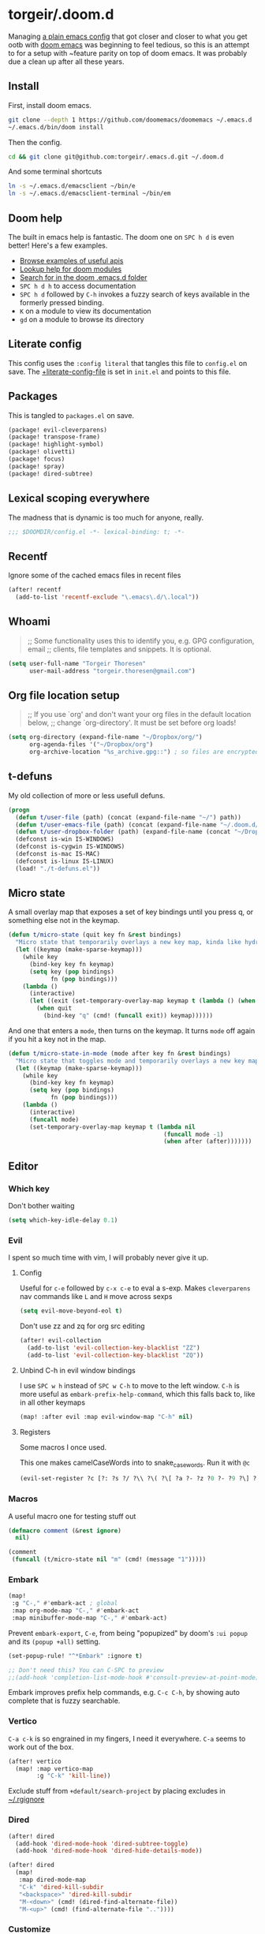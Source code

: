 #+STARTUP: show2levels
* torgeir/.doom.d
:PROPERTIES:
:header-args:emacs-lisp: :lexical t :results silent
:END:

Managing [[https://github.com/torgeir/.emacs.d/tree/d1c9dec646824ab7396b8a35fd7da1416a0580d3][a plain emacs config]] that got closer and closer to what you get ootb with [[https://github.com/doomemacs/doomemacs][doom emacs]] was beginning to feel tedious, so this is an attempt to for a setup with ~feature parity on top of doom emacs. It was probably due a clean up after all these years.

** Install

First, install doom emacs.

#+begin_src sh :tangle no
git clone --depth 1 https://github.com/doomemacs/doomemacs ~/.emacs.d
~/.emacs.d/bin/doom install
#+end_src

Then the config.

#+begin_src sh :tangle no
cd && git clone git@github.com:torgeir/.emacs.d.git ~/.doom.d
#+end_src

And some terminal shortcuts

#+begin_src sh :tangle no
ln -s ~/.emacs.d/emacsclient ~/bin/e
ln -s ~/.emacs.d/emacsclient-terminal ~/bin/em
#+end_src

** Doom help

The built in emacs help is fantastic. The doom one on ~SPC h d~ is even better! Here's a few examples.

- [[file:~/.emacs.d/docs/examples.org][Browse examples of useful apis]]
- [[elisp:(call-interactively 'doom/help-modules)][Lookup help for doom modules]]
- [[elisp:(call-interactively 'doom/help-search)][Search for in the doom .emacs.d folder]]
- ~SPC h d h~  to access documentation
- ~SPC h d~ followed by ~C-h~ invokes a fuzzy search of keys available in the formerly pressed binding.
- ~K~ on a module to view its documentation
- ~gd~ on a module to browse its directory

** Literate config

This config uses the =:config literal= that tangles this file to ~config.el~ on save. The [[file:init.el::setq +literate-config-file (concat (getenv "HOME") "/.doom.d/readme.org")][+literate-config-file]] is set in ~init.el~ and points to this file.

** Packages

This is tangled to ~packages.el~ on save.

#+begin_src emacs-lisp :tangle packages.el
(package! evil-cleverparens)
(package! transpose-frame)
(package! highlight-symbol)
(package! olivetti)
(package! focus)
(package! spray)
(package! dired-subtree)
#+end_src

** Lexical scoping everywhere

The madness that is dynamic is too much for anyone, really.

#+begin_src emacs-lisp
;;; $DOOMDIR/config.el -*- lexical-binding: t; -*-
#+end_src

** Recentf

Ignore some of the cached emacs files in recent files

#+begin_src emacs-lisp
(after! recentf
  (add-to-list 'recentf-exclude "\.emacs\.d/\.local"))
#+end_src

** Whoami

#+begin_quote
;; Some functionality uses this to identify you, e.g. GPG configuration, email
;; clients, file templates and snippets. It is optional.
#+end_quote

#+begin_src emacs-lisp
(setq user-full-name "Torgeir Thoresen"
      user-mail-address "torgeir.thoresen@gmail.com")
#+end_src

** Org file location setup

#+begin_quote
;; If you use `org' and don't want your org files in the default location below,
;; change `org-directory'. It must be set before org loads!
#+end_quote

#+begin_src emacs-lisp
(setq org-directory (expand-file-name "~/Dropbox/org/")
      org-agenda-files '("~/Dropbox/org")
      org-archive-location "%s_archive.gpg::") ; so files are encrypted automatically
#+end_src

** t-defuns

My old collection of more or less usefull defuns.

#+begin_src emacs-lisp
(progn
  (defun t/user-file (path) (concat (expand-file-name "~/") path))
  (defun t/user-emacs-file (path) (concat (expand-file-name "~/.doom.d/") path))
  (defun t/user-dropbox-folder (path) (expand-file-name (concat "~/Dropbox (Personal)/" path)))
  (defconst is-win IS-WINDOWS)
  (defconst is-cygwin IS-WINDOWS)
  (defconst is-mac IS-MAC)
  (defconst is-linux IS-LINUX)
  (load! "./t-defuns.el"))
#+end_src

** Micro state

A small overlay map that exposes a set of key bindings until you press q, or something else not in the keymap.

#+begin_src emacs-lisp
(defun t/micro-state (quit key fn &rest bindings)
  "Micro state that temporarily overlays a new key map, kinda like hydra"
  (let ((keymap (make-sparse-keymap)))
    (while key
      (bind-key key fn keymap)
      (setq key (pop bindings)
            fn (pop bindings)))
    (lambda ()
      (interactive)
      (let ((exit (set-temporary-overlay-map keymap t (lambda () (when quit (quit-window))))))
        (when quit
          (bind-key "q" (cmd! (funcall exit)) keymap))))))
#+end_src

And one that enters a ~mode~, then turns on the keymap. It turns ~mode~ off again if you hit a key not in the map.

#+begin_src emacs-lisp
(defun t/micro-state-in-mode (mode after key fn &rest bindings)
  "Micro state that toggles mode and temporarily overlays a new key map, kinda like hydra"
  (let ((keymap (make-sparse-keymap)))
    (while key
      (bind-key key fn keymap)
      (setq key (pop bindings)
            fn (pop bindings)))
    (lambda ()
      (interactive)
      (funcall mode)
      (set-temporary-overlay-map keymap t (lambda nil
                                            (funcall mode -1)
                                            (when after (after)))))))
#+end_src

** Editor

*** Which key

Don't bother waiting

#+begin_src emacs-lisp
(setq which-key-idle-delay 0.1)
#+end_src

*** Evil

I spent so much time with vim, I will probably never give it up.

**** Config

Useful for ~c-e~ followed by ~c-x c-e~ to eval a s-exp. Makes ~cleverparens~ nav commands like ~L~ and ~H~ move across sexps

#+begin_src emacs-lisp
(setq evil-move-beyond-eol t)
#+end_src

Don't use zz and zq for org src editing

#+begin_src emacs-lisp
(after! evil-collection
  (add-to-list 'evil-collection-key-blacklist "ZZ")
  (add-to-list 'evil-collection-key-blacklist "ZQ"))
#+end_src

**** Unbind C-h in evil window bindings

I use ~SPC w h~ instead of ~SPC w C-h~ to move to the left window. ~C-h~ is more useful as =embark-prefix-help-command=, which this falls back to, like in all other keymaps

#+begin_src emacs-lisp
(map! :after evil :map evil-window-map "C-h" nil)
#+end_src

**** Registers

Some macros I once used.

This one makes camelCaseWords into to snake_case_words. Run it with ~@c~

#+begin_src emacs-lisp
(evil-set-register ?c [?: ?s ?/ ?\\ ?\( ?\[ ?a ?- ?z ?0 ?- ?9 ?\] ?\\ ?\) ?\\ ?\( ?\[ ?A ?- ?Z ?0 ?- ?9 ?\] ?\\ ?\) ?/ ?\\ ?1 ?_ ?\\ ?l ?\\ ?2 ?/ ?g])
#+end_src

*** Macros

A useful macro one for testing stuff out

#+begin_src emacs-lisp
(defmacro comment (&rest ignore)
  nil)

(comment
 (funcall (t/micro-state nil "m" (cmd! (message "1")))))
#+end_src

*** Embark

#+begin_src emacs-lisp
(map!
 :g "C-," #'embark-act ; global
 :map org-mode-map "C-," #'embark-act
 :map minibuffer-mode-map "C-," #'embark-act)
#+end_src

Prevent =embark-export=, ~C-e~, from being "popupized" by doom's ~:ui popup~ and its ~(popup +all)~ setting.

#+begin_src emacs-lisp
(set-popup-rule! "^*Embark" :ignore t)
#+end_src

#+begin_src emacs-lisp
;; Don't need this? You can C-SPC to preview
;;(add-hook 'completion-list-mode-hook #'consult-preview-at-point-mode)
#+end_src

Embark improves prefix help commands, e.g. ~C-c C-h~, by showing auto complete that is fuzzy searchable.

*** Vertico

~C-a c-k~ is so engrained in my fingers, I need it everywhere. ~C-a~ seems to work out of the box.

#+begin_src emacs-lisp
(after! vertico
  (map! :map vertico-map
        :g "C-k" 'kill-line))
#+end_src

Exclude stuff from ~+default/search-project~ by placing excludes in [[file:~/.rgignore][~/.rgignore]]

*** Dired

#+begin_src emacs-lisp
(after! dired
  (add-hook 'dired-mode-hook 'dired-subtree-toggle)
  (add-hook 'dired-mode-hook 'dired-hide-details-mode))
#+end_src

#+begin_src emacs-lisp
(after! dired
  (map!
   :map dired-mode-map
   "C-k" 'dired-kill-subdir
   "<backspace>" 'dired-kill-subdir
   "M-<down>" (cmd! (dired-find-alternate-file))
   "M-<up>" (cmd! (find-alternate-file ".."))))
#+end_src

*** Customize

Doom doesnt use the customize interface. It is useful nonetheless for experimenting with face colors etc

#+begin_src emacs-lisp
(set-popup-rule! "^*Customize" :ignore t)
#+end_src

*** STARTED Directory sidebar

A diy directory sidebar using dired. Refactored as suggested in https://www.reddit.com/r/emacs/comments/nlefvx/weekly_tips_and_tricks/.

#+begin_src emacs-lisp
(defun t-toggle-sidebar ()
  (interactive)
  (unless t-sidebar-mode (t-sidebar-mode 1))
  (let* ((sidebar-buffer (get-buffer "*sidebar*"))
         (sidebar-displayed
          (and sidebar-buffer
               (get-buffer-window sidebar-buffer))))
    (if sidebar-displayed
        (kill-buffer sidebar-buffer)
      ;; buffer may exist without being displayed
      (and (get-buffer "*sidebar*") (kill-buffer "*sidebar*"))
      ;; do not uses directly dired to no trigger display-buffer !
      ;; so if you have special rules for dired, they are not executed for the sidebar.
      ;; instead we create it in the background and display it only when it is renamed.
      (with-current-buffer (dired-noselect ".")
        ;; eventually hide details to get a slim version of dired
        (dired-hide-details-mode)
        (rename-buffer "*sidebar*"))
      ;; select it with pop-to-buffer. uses display-buffer otherwise
      ;; or tweak the 'select property of display-buffer-alist
      (pop-to-buffer "*sidebar*"))))

;; at this point using a mode is just about being listed
;; in the list of modes ... you can totally skip it and only
;; keep the tweaks of display-buffer-alist I think or melt the
;; previous function in the mode definition
(define-minor-mode t-sidebar-mode
  "A dired sidebar."
  :global t
  :init-value nil
  :lighter ""
  (if t-sidebar-mode
      (add-to-list 'display-buffer-alist
                   '("\\*sidebar\\*"
                     (display-buffer-in-side-window)
                     (side . left)
                     (window-height . fit-window-to-buffer)
                     (body-function . (lambda (window)
                                        ;; display-buffer-in-side-window already set
                                        ;; set-window-dedicated-p to 'side but you ask
                                        ;; for a stronger dedication
                                        ;;TODO torgeir try without this, its annoying when moving up the directory tree
                                        ;; which throws you to a new buffer
                                        ;;(set-window-dedicated-p window t)

                                        ;; this is a know bug, so necessary yes.
                                        (add-hook 'kill-buffer-hook #'delete-window nil t)))
                     (window-parameters . ((no-other-window . t)))))
    (setq display-buffer-alist
          (delq (assoc "\\*sidebar\\*" display-buffer-alist)
                display-buffer-alist))))
#+end_src

~(popup +all)~ steals this, so move it to the left

#+begin_src emacs-lisp
(set-popup-rule! "^*sidebar*"
  :side 'left
  :ttl nil ;; don't kill it on C-g
  :parameters '((slot . -1)
                (window-parameters . ((no-other-window . t)))))
#+end_src

*** Multiple cursors

#+begin_src emacs-lisp
(after! evil
  (defun t/mc-skip-prev ()
    (interactive)
    (evil-multiedit-toggle-or-restrict-region)
    (evil-multiedit-match-and-prev))

  (defun t/mc-skip-next ()
    (interactive)
    (evil-multiedit-toggle-or-restrict-region)
    (evil-multiedit-match-and-next)))
#+end_src

Make cursor follow matches so ~m-n~ or ~m-p~ can be used to skip matches easily, depending on what direction you are moving in.

#+begin_src emacs-lisp
(after! evil
  (setq evil-multiedit-follow-matches t)
  (map!
   :after evil
   :mode evil-multiedit-mode
   ;; for some reason m-j does not work, use m-n and m-p instead
   :n "M-n"   #'t/mc-skip-next
   :n "M-p"   #'t/mc-skip-prev

   ;; don't clash with ~evil-cp-delete-sexp~, require visual mode for multi edit
   :mode emacs-lisp-mode
   :v "M-d" 'evil-multiedit-match-symbol-and-next))
#+end_src

Restores a lost multiedit selection.

#+begin_src emacs-lisp
(map!
 :g "C-M-r" 'evil-multiedit-restore)
#+end_src

Multiedit calls iedit which is missing all-caps in emacs 29.

#+begin_src elisp
(when (version< "29.0" emacs-version)
  (defun all-caps (smtn)
    (upper smtn)))
#+end_src

*** Font

#+begin_quote
;; Doom exposes five (optional) variables for controlling fonts in Doom:
;;
;; - `doom-font' -- the primary font to use
;; - `doom-variable-pitch-font' -- a non-monospace font (where applicable)
;; - `doom-big-font' -- used for `doom-big-font-mode'; use this for
;;   presentations or streaming.
;; - `doom-unicode-font' -- for unicode glyphs
;; - `doom-serif-font' -- for the `fixed-pitch-serif' face
;;
;; See 'C-h v doom-font' for documentation and more examples of what they
;; accept. For example:
;;
#+end_quote

#+begin_quote
JetBrains Mono:pixelsize=16:foundry=JB:weight=medium:slant=normal:width=normal:spacing=100:scalable=true
#+end_quote

#+begin_src emacs-lisp
(setq doom-font (font-spec :family "JetBrains Mono" :size 14 :weight 'medium :slant 'normal :width 'normal)
      doom-variable-pitch-font (font-spec :family "JetBrains Mono" :size 14 :weight 'medium :slant 'normal :width 'normal)
      doom-big-font (font-spec :family "JetBrains Mono" :size 20 :weight 'medium :slant 'normal :width 'normal)
      ;; font resize increments
      doom-font-increment 1)
#+end_src

To list available fontsets, do

#+begin_src emacs-lisp
(comment
 (call-interactively 'describe-font))
#+end_src

#+begin_quote
;; If you or Emacs can't find your font, use 'M-x describe-font' to look them
;; up, `M-x eval-region' to execute elisp code, and 'M-x doom/reload-font' to
;; refresh your font settings. If Emacs still can't find your font, it likely
;; wasn't installed correctly. Font issues are rarely Doom issues!
#+end_quote

*** Errors

Navigate flycheck errors

#+begin_src emacs-lisp
(map!
 :leader
 (:prefix-map ("e" . "errors")
              (:when t
                :desc "Toggle flycheck"        "t" #'flycheck-mode
                :desc "List errors"            "l" #'flycheck-list-errors
                :desc "Jump to next error"     "n" #'flycheck-next-error
                :desc "Jump to previous error" "N" #'flycheck-previous-error)))
#+end_src

*** Visual line mode

#+begin_src emacs-lisp
(add-hook 'after-init-hook (cmd! (global-visual-line-mode 1)))
(add-hook 'prog-mode-hook  (cmd! (toggle-truncate-lines 1)))
#+end_src

*** Projects

Ignore some extra folders from projectile

#+begin_src emacs-lisp
(after! projectile
  (add-to-list 'projectile-globally-ignored-directories "^\\.log$"))
#+end_src

*** Workspaces

#+begin_src emacs-lisp
(map! :leader "1" '+workspace/switch-to-0)
(map! :leader "2" '+workspace/switch-to-1)
(map! :leader "3" '+workspace/switch-to-2)
(map! :leader "4" '+workspace/switch-to-3)
(map! :leader "5" '+workspace/switch-to-4)
(map! :leader "6" '+workspace/switch-to-5)
(map! :leader "7" '+workspace/switch-to-6)
(map! :leader "8" '+workspace/switch-to-7)
(map! :leader "0" '+workspace/switch-to-final)
#+end_src

*** Themes

There's a lot of good [[file:~/.emacs.d/.local/straight/repos/themes/themes/][doom themes]].

#+begin_src emacs-lisp
(setq doom-theme 'doom-laserwave)
#+end_src

#+begin_src emacs-lisp
(defun t/cycle-theme ()
  (interactive)
  (cl-case doom-theme
    (doom-laserwave (load-theme 'doom-moonlight))
    (doom-moonlight (load-theme 'doom-vibrant))
    (doom-vibrant (load-theme 'doom-flatwhite))
    (doom-flatwhite (load-theme 'doom-nord))
    (t (load-theme 'doom-laserwave)))
  (message "Theme: %s" doom-theme))
(map! :leader "t t" #'t/cycle-theme)
#+end_src

**** Line numbers

#+begin_src emacs-lisp
;; This determines the style of line numbers in effect. If set to `nil', line
;; numbers are disabled. For relative line numbers, set this to `relative'.
(setq display-line-numbers-type nil)
#+end_src

**** Rainbow mode

***** Rainbow mode in prog modes

#+begin_src emacs-lisp
(add-hook! '(prog-mode-hook css-mode-hook html-mode-hook) 'rainbow-mode)
#+end_src

***** Color parens uniformly

#+begin_src emacs-lisp
(custom-set-faces!
  '(show-paren-match :background nil :foreground "yellow" :weight bold)
  '(rainbow-delimiters-depth-1-face :foreground "DeepPink4" :overline nil :underline nil)
  '(rainbow-delimiters-depth-2-face :foreground "DeepPink3" :overline nil :underline nil)
  '(rainbow-delimiters-depth-3-face :foreground "DeepPink2" :overline nil :underline nil)
  '(rainbow-delimiters-depth-4-face :foreground "DeepPink1" :overline nil :underline nil)
  '(rainbow-delimiters-depth-5-face :foreground "maroon4" :overline nil :underline nil)
  '(rainbow-delimiters-depth-6-face :foreground "maroon3" :overline nil :underline nil)
  '(rainbow-delimiters-depth-7-face :foreground "maroon2" :overline nil :underline nil)
  '(rainbow-delimiters-depth-8-face :foreground "maroon1" :overline nil :underline nil)
  '(rainbow-delimiters-depth-9-face :foreground "VioletRed3" :overline nil :underline nil)
  '(rainbow-delimiters-depth-10-face :foreground "VioletRed2" :overline nil :underline nil)
  '(rainbow-delimiters-depth-11-face :foreground "VioletRed1" :overline nil :underline nil)
  '(rainbow-delimiters-unmatched-face :foreground "Red" :overline nil :underline nil))
#+end_src

*** Frame

Show the buffer and the file

#+begin_src emacs-lisp
(setq frame-title-format "%b (%f)")
#+end_src

*** Jump around

#+begin_src emacs-lisp
(map!
 :leader
 (:prefix-map ("j" . "jump")
  (:when t
   :desc "Jump to window"      "w" #'ace-window
   :desc "Jump to line"        "l" #'avy-goto-line
   :desc "org: Jump to header" "h" #'avy-org-goto-heading-timer
   :desc "Jump to char"        "c" #'avy-goto-char-2
   :desc "Jump to char"        "C" #'avy-goto-char)))
#+end_src

**** STARTED Avy tweaks

#+begin_src emacs-lisp
(after! magit
  (set-face-attribute 'magit-diff-hunk-heading nil :background "#513d5b" :foreground "#07010E")
  (set-face-attribute 'magit-diff-hunk-heading-highlight nil :background "#ED60BA" :foreground "#01010E" :weight 'bold)
  (set-face-attribute 'magit-diff-revision-summary nil :inherit 'magit-diff-hunk-heading :foreground "#ED60BA"))
#+end_src

#+begin_src emacs-lisp
(after! avy
  (setq avy-keys '(?j ?f ?d ?k ?s ?a)
        avy-timeout-seconds 0.2
        avy-all-windows 'all-frames
        avy-case-fold-search nil
        avy-highlight-first t
        avy-style 'at-full
        avy-background t)

  (let* ((f 'font-lock-keyword-face)
         (b "black")
         (c "yellow"))
    (set-face-attribute 'avy-lead-face nil   :background b :weight 'bold :foreground c)
    (set-face-attribute 'avy-lead-face-0 nil :background b :weight 'bold :foreground c)
    (set-face-attribute 'avy-lead-face-1 nil :background b :weight 'bold :foreground c)
    (set-face-attribute 'avy-lead-face-2 nil :background b :weight 'bold :foreground c)))
#+end_src

*** Smartparens

#+begin_src emacs-lisp
(after! smartparens
  (sp-local-pair 'emacs-lisp-mode "`" "'" :when '(sp-in-docstring-p))
  (sp-use-paredit-bindings))
#+end_src

And some extra for org mode

#+begin_src emacs-lisp
(after! smartparens
  (sp-with-modes 'org-mode
    (sp-local-pair "*" "*" :actions '(insert wrap) :unless '(sp-point-after-word-p sp-point-at-bol-p) :wrap "C-*" :skip-match 'sp--org-skip-asterisk)
    (sp-local-pair "~" "~" :unless '(sp-point-after-word-p) :post-handlers '(("[d1]" "SPC")))
    (sp-local-pair "<" ">" :unless '(sp-point-after-word-p) :post-handlers '(("[d1]" "SPC")))
    (sp-local-pair "=" "=" :unless '(sp-point-after-word-p) :post-handlers '(("[d1]" "SPC")))
    (sp-local-pair "«" "»")))
#+end_src

Smartparens-mode paredit bindings in org mode messes up M-up and M-down, bring them back.

#+begin_src emacs-lisp
(add-hook! 'org-mode-hook
  (map!
   :map evil-motion-state-local-map
   "M-<up>"    'org-metaup
   "M-<down>"  'org-metadown
   "M-S-<right>" 'org-shiftmetaright
   "M-S-<left>" 'org-shiftmetaleft))
#+end_src

Bring back ~C-k~ in the minibuffer. Overrides [[file:~/.emacs.d/modules/config/default/+evil-bindings.el::map! :map (evil-ex-completion-map evil-ex-search-keymap][+evil-bindings.el]].

#+begin_src emacs-lisp
(map! :map (evil-ex-completion-map evil-ex-search-keymap)
      :gi "C-k" #'kill-line)
(define-key!
  :keymaps +default-minibuffer-maps
  "C-k" #'kill-line)
#+end_src

**** Wrap around

Support wrapping sexps by holding super, both in normal mode and insert mode, from the front and the back of expressions.

#+begin_src emacs-lisp
(map! :map smartparens-mode-map
      ;; literally S-s-8 on a norwegian mac keyboard
      :n "s-(" (cmd! (evil-emacs-state nil)
                     (sp-wrap-with-pair "\(")
                     (evil-normal-state nil))
      :i "s-(" (cmd! (sp-wrap-with-pair "\("))

      ;; literally S-s-MetaRight-8 on my norwegian mac keyboard
      :n "s-{" (cmd! (evil-emacs-state nil)
                     (sp-wrap-with-pair "\{")
                     (evil-normal-state nil))
      :i "s-{" (cmd! (sp-wrap-with-pair "\{"))

      ;; literally S-MetaRight-8 on my norwegian mac keyboard
      :n "s-[" (cmd! (evil-emacs-state nil)
                     (sp-wrap-with-pair "\[")
                     (evil-normal-state nil))
      :i "s-[" (cmd! (sp-wrap-with-pair "\["))

      ;; literally S-s-9 on a norwegian mac keyboard
      :n "s-)" (cmd! (evil-emacs-state nil)
                     (backward-sexp)
                     (sp-wrap-with-pair "\(")
                     (forward-sexp)
                     (evil-normal-state nil))
      :i "s-)" (cmd! (backward-sexp)
                     (sp-wrap-with-pair "(")
                     (forward-sexp))

      ;; literally S-s-MetaRight-9 on my norwegian mac keyboard
      :n "s-}" (cmd! (evil-emacs-state nil)
                     (backward-sexp)
                     (sp-wrap-with-pair "\{")
                     (forward-sexp)
                     (evil-normal-state nil))
      :i "s-}" (cmd! (backward-sexp)
                     (sp-wrap-with-pair "\{")
                     (forward-sexp))

      ;; literally S-MetaRight-9 on my norwegian mac keyboard
      :n "s-]" (cmd! (evil-emacs-state nil)
                     (backward-sexp)
                     (sp-wrap-with-pair "\[")
                     (forward-sexp)
                     (evil-normal-state nil))
      :i "s-]" (cmd! (backward-sexp)
                     (sp-wrap-with-pair "\[")
                     (forward-sexp)))
#+end_src

*** Distraction free / Zen
**** Writeroom

A _really global_ global writeroom mode. The function is redefined such that if writeroom-major-modes is nil, writeroom-mode is activated in ALL buffers.

#+begin_src emacs-lisp
(setq writeroom-major-modes nil)
(after! writeroom-mode
  (defun turn-on-writeroom-mode ()
    (when (or (not writeroom-major-modes)
              (apply 'derived-mode-p writeroom-major-modes))
      (writeroom-mode 1))))
#+end_src

The [[https://docs.doomemacs.org/latest/modules/ui/zen/][doom default text scale of 2]] is a bit heavy

#+begin_src emacs-lisp
(setq +zen-text-scale 1.1)
#+end_src

And screens are big, so a bit more space for text is nice.

#+begin_src emacs-lisp
(setq writeroom-width 120)
#+end_src

** Dotfiles

Highlight dotfiles that are sourced from the shell in ~shell-mode~ based on their file location.

#+begin_src emacs-lisp
(add-to-list 'auto-mode-alist (cons (concat "^" (t/user-file "dotfiles/source")) 'shell-mode))
#+end_src

** Keybindings

- [[file:~/.emacs.d/modules/editor/evil/config.el::(map! :v "@" #'+evil:apply-macro][Doom editor keybindings]]
- [[file:~/.emacs.d/modules/config/default/+evil-bindings.el::map! :map (evil-ex-completion-map evil-ex-search-keymap][+evil-bindings.el]]

#+begin_src emacs-lisp
(map!
 :n "s-0" nil
 "s-0" #'doom/reset-font-size
 "s-+" #'doom/increase-font-size
 "s--" #'doom/decrease-font-size

 "s-?" (lambda () (interactive) (text-scale-increase 1))
 "s-_" (lambda () (interactive) (text-scale-decrease 1))
 "s-=" (lambda () (interactive) (text-scale-set 0))

 "s-d" #'t/split-window-right-and-move-there-dammit
 "s-D" #'t/split-window-below-and-move-there-dammit

 "s-M-<up>" 'evil-window-up
 "s-M-<right>" 'evil-window-right
 "s-M-<down>" 'evil-window-down
 "s-M-<left>" 'evil-window-left

 "M-n" 'forward-paragraph
 "M-p" 'backward-paragraph

 ;; g = global
 :i "C-d" 'delete-char

 "s-k" 'previous-buffer
 "s-j" 'next-buffer
 "s->" 'next-multiframe-window
 "s-<" 'previous-multiframe-window
 "s-<left>" 't/smart-beginning-of-line
 "s-<right>" 'end-of-line

 "C-." 't/hippie-expand-no-case-fold
 "C-a" 't/smart-beginning-of-line
 :m "C-e" 'end-of-line

 "s-n" 'make-frame
 "s-s" 'save-buffer
 "s-w" #'t/delete-frame-or-hide-last-remaining-frame

 ;; op -- :leader :desc "Toggle treemacs" "f L" #'+treemacs/toggle
 ;; oO -- :leader :desc "Open folder" "p o" #'t/open-in-desktop

 :leader :desc "Browse" "o e" #'eww
 :leader :desc "Locate" "f L" #'consult-locate
 :leader :desc "Toggle directory sidebar" "f l" #'t-toggle-sidebar

 :leader :desc "Soft line wrapping" "t w" #'visual-line-mode
 :leader :desc "Show whitespace" "t W" #'whitespace-mode

 :leader :desc "Show calendar" "o c" #'calendar
 :leader :desc "Show home" "o h" #'(lambda () (interactive) (find-file (t/user-dropbox-folder "org/home.org.gpg")))
 :leader :desc "Show saga" "o s" #'(lambda () (interactive) (find-file (t/user-dropbox-folder "org/saga.org.gpg")))
 :leader :desc "Browse at point" "o b" #'t/browse-url-at-point
 :leader :desc "Open rss" "o S" #'=rss
 :leader :desc "Open Intellij" "o i" #'t/open-in-intellij
 :leader :desc "Search the web" "s w" #'consult-web-search
 :leader :desc "Eval and replace" "m e R" #'t/eval-and-replace
 :leader :desc "Toggle transparency" "t T" #'t/transparency
 :leader :desc "Toggle writeroom" "t d" #'global-writeroom-mode
 :leader :desc "Flip frame" "w f" #'rotate-frame
 :leader :desc "Rotate frame" "w r" #'rotate-frame-anticlockwise
 :leader :desc "Rotate frame clockwise" "w R" #'rotate-frame-clockwise
 :leader :desc "Debug on error" "t D" #'toggle-debug-on-error
 :leader :desc "Toggle focus mode" "t f" #'focus-mode
 :leader :desc "Toggle flycheck" "t F" #'flycheck-mode
 :leader :desc "Close window unconditionally" "w d" #'delete-window
 :leader :desc "Projectile dired" "p d" #'t/projectile-dired
 :leader :desc "Projectile git" "p g" #'t/projectile-magit-status
 :leader :desc "Projectile pulls" "p P" #'t/projectile-visit-git-link-pulls
 :leader :desc "Twitter" "o w" #'=twitter
 :leader :desc "Open scratch buffer" "b s" #'doom/open-scratch-buffer
 :leader :desc "Toggle dedication" "t e" #'t/toggle-dedicated-window

 :leader :desc "Previous occurrence" "h p" #'highlight-symbol-prev
 :leader :desc "Previous occurrence" "h N" #'highlight-symbol-prev
 :leader :desc "Next occurrence" "h n" #'highlight-symbol-next)
 #+end_src

Be explicit about when deleting workspaces

#+begin_src emacs-lisp
(after! (:and evil persp-mode)
  (define-key! persp-mode-map
    [remap delete-window] #'delete-window
    [remap evil-window-delete] #'delete-window))

(map!
 :map doom-leader-workspace-map
 :leader :desc "Next workspace" "TAB j" '+workspace:switch-next
 :leader :desc "Previous workspace" "TAB k" '+workspace:switch-previous
 :leader :desc "Swap next" "TAB J" '+workspace/swap-right
 :leader :desc "Swap previous" "TAB K" '+workspace/swap-left)
#+end_src

Hide the last frame on os x instead of nuking it

#+begin_src emacs-lisp
(map! :leader "q f" 't/delete-frame-or-hide-last-remaining-frame)
#+end_src

Prevent drag-stuff-mode from messing things up

#+begin_src emacs-lisp
(map!
 ;; that's irritating
 :after drag-stuff-mode
 :map drag-stuff-mode-map
 "<M-up>"    #'drag-stuff-up ;; messes up org mode
 "<M-down>"  #'drag-stuff-down ;; messes up org mode
 ;; :ni "<M-left>"  #'evil-backward-word-begin
 ;; :ni "<M-right>" #'evil-forward-word-begin
 )
#+end_src

** Help

One help shortcut, everywhere.

#+begin_src emacs-lisp
(map! :leader :n "h h" #'helpful-at-point)
#+end_src

*** Motions

Make helpful buffers more navigable by removing doom popup's /dedication/. This makes ~q~ fall back to the previous help buffer after a help link click that made you navigate to the next help topic.

#+begin_src emacs-lisp
(advice-add
 #'push-button
 :after (cmd!
         (set-window-dedicated-p (selected-window) nil)
         (set-window-parameter (selected-window) 'no-delete-other-windows nil)))
#+end_src

*** Info mode

#+begin_src emacs-lisp
(after! info
  (map!
   :map Info-mode-map
   "M-n" #'forward-paragraph
   "M-p" #'backward-paragraph))
#+end_src

**** Motions

Motion keys for info mode.

#+BEGIN_SRC emacs-lisp :results silent
(after! evil
  (after! info
         (evil-define-key 'normal Info-mode-map (kbd "H") 'Info-history-back)
         (evil-define-key 'normal Info-mode-map (kbd "L") 'Info-history-forward)
         (unbind-key (kbd "h") 'Info-mode-map)
         (unbind-key (kbd "l") 'Info-mode-map)))
#+END_SRC

** Org
*** Org settings

#+begin_src emacs-lisp
(after! org

  (add-hook! 'org-mode-hook 'hl-todo-mode)
  (add-hook! 'org-mode-hook 'evil-cleverparens-mode)

  (defun t/open-prev-heading ()
    (interactive)
    (let ((was-narrowed (buffer-narrowed-p)))
      (when was-narrowed (widen))
      (when (org-at-heading-p)
        (outline-hide-sublevels (org-outline-level)))
      (org-previous-visible-heading 1)
      (outline-show-subtree)
      (when was-narrowed (org-narrow-to-subtree))))

  (defun t/open-next-heading ()
    (interactive)
    (let ((was-narrowed (buffer-narrowed-p)))
      (when was-narrowed (widen))
      (when (org-at-heading-p)
        (outline-hide-sublevels (org-outline-level)))
      (org-next-visible-heading 1)
      (outline-show-subtree)
      (when was-narrowed (org-narrow-to-subtree))))

  ;; like in normal org, not like in doom
  (map! :after evil-org
        :map evil-org-mode-map
        :ni "C-<return>" #'org-insert-heading-respect-content

        ;; bring back deleting characters from insert in org mode
        :i "C-d" nil

        :map org-mode-map
        :ni "C-c C-p" #'t/open-prev-heading
        :ni "C-c C-n" #'t/open-next-heading)

  ;; Include gpg files in org agenda
  (unless (string-match-p "\\.gpg" org-agenda-file-regexp)
    (setq org-agenda-file-regexp
          (replace-regexp-in-string "\\\\\\.org" "\\\\.org\\\\(\\\\.gpg\\\\)?"
                                    org-agenda-file-regexp)))

  (defun t/org-capture-chrome-link-template (&optional &rest args)
    "Capture current frontmost tab url from chrome."
    (concat "* TODO %? :url:\n\n" (t/grab-chrome-url)))

  (defun t/org-capture-elfeed-link-template (&optional &rest args)
    "Capture open elfeed post with url."
    (concat "* TODO %? :url:%^G\n%i\n" (elfeed-entry-link elfeed-show-entry)))

  (setq org-tags-column -60
        org-support-shift-select t   ; shift can be used to mark multiple lines
        org-special-ctrl-k t         ; don't clear tags, etc
        org-special-ctrl-a/e t       ; don't move past ellipsis on c-e
        org-agenda-skip-scheduled-if-done t
        org-default-notes-file (expand-file-name "~/Dropbox/org/home.org.gpg")
        org-log-done 'time           ; log when todos are completed
        org-log-redeadline 'time     ; log when deadline changes
        org-log-reschedule 'time     ; log when schedule changes
        org-reverse-note-order t     ; newest notes first
        org-return-follows-link t    ; go to http links in browser
        org-todo-keywords '((sequence "TODO(t)" "STARTED(s)" "|" "DONE(d)" "CANCELLED(c)"))))
#+end_src

*** Async source code blocks

Make it possible to use the header argument ~:async true~ for async execution of begin_src code blocks.

#+begin_src emacs-lisp
(after! org
  (require 'ob-async))
#+end_src

*** Agenda

**** Custom commands

Org agenda customizations

#+begin_src emacs-lisp
(defun t/org-skip-subtree-if-priority (priority)
  "Skip an agenda subtree if it has a priority of PRIORITY.

PRIORITY may be one of the characters ?A, ?B, or ?C."
  (let ((subtree-end (save-excursion (org-end-of-subtree t)))
        (pri-value (* 1000 (- org-lowest-priority priority)))
        (pri-current (org-get-priority (thing-at-point 'line t))))
    (if (= pri-value pri-current)
        subtree-end
      nil)))

(defun t/org-agenda-todo-type (name)
  `((org-agenda-remove-tags t)
    (org-agenda-sorting-strategy '(tag-up priority-down))
    (org-agenda-todo-keyword-format "")
    (org-agenda-overriding-header ,name)))


(defun t/org-agenda-pri-a (&rest tags)
  (string-join (-map (lambda (tag) (format "%s+PRIORITY=\"A\"" tag)) tags) "|"))

(defun t/org-agenda-pri (header &rest tags)
  (list (apply 't/org-agenda-pri-a tags)
        `((org-agenda-skip-function '(org-agenda-skip-entry-if 'todo 'done))
          (org-agenda-overriding-header ,header))))

(defun t/org-agenda-day (tags)
  (list tags `((org-agenda-span 'day)
               (org-agenda-ndays-to-span 1)
               (org-agenda-time-grid nil)
               (org-agenda-tag-filter-preset ,tags))))

(defun t/org-agenda-not-pri (header tags skip)
  (list tags `((org-agenda-overriding-header ,header)
               (org-agenda-skip-function '(or (t/org-skip-subtree-if-priority ?A)
                                              (org-agenda-skip-if nil (quote ,skip)))))))

(defun t/org-agenda-todos (header tags)
  (t/org-agenda-not-pri header tags '(scheduled deadline)))

(defun t/org-agenda-todos-scheduled (header tags)
  (t/org-agenda-not-pri header tags '(notscheduled deadline)))

(defun t/org-day-summary (&rest tags)
  `((tags ,@(apply 't/org-agenda-pri (append (list "Pri") tags)))
    (agenda ,@(t/org-agenda-day (string-join tags "|")))
    (tags-todo ,@(t/org-agenda-todos "Todo" (string-join tags "|")))
    (tags-todo ,@(t/org-agenda-todos-scheduled "Scheduled todo" (string-join tags "|")))))

(defun t/org-agenda-read ()
  '(tags-todo "book|read|twitter|pocket" ((org-agenda-overriding-header "Read"))))
#+end_src

And some custom agenda shortcuts

#+begin_src emacs-lisp
(setq org-agenda-custom-commands `(("n" "Agenda and all TODOs" ((agenda "") (alltodo "")))
                                   ("m" tags-todo "serie|film")
                                   ("e" tags-todo "emacs")
                                   ("r" tags-todo "book|read|twitter|pocket")
                                   ("v" tags-todo "video")
                                   ("T" alltodo)
                                   ("C" todo "DONE" ,(t/org-agenda-todo-type "DONE"))
                                   ("t" todo "TODO" ,(t/org-agenda-todo-type "TODO"))
                                   ("b" todo "STARTED" ,(t/org-agenda-todo-type "STARTED"))
                                   ("c" todo "CANCELLED" ,(t/org-agenda-todo-type "CANCELLED"))
                                   ))
#+end_src

**** Clock

#+begin_src emacs-lisp
(defun t/org-clock-start () (interactive) (org-todo "STARTED"))
(defun t/org-clock-stop () (interactive) (org-todo))
(advice-remove 'org-clock-in 't/org-clock-start)
(advice-remove 'org-clock-out 't/org-clock-stop)
(advice-add 'org-clock-in :after 't/org-clock-start)
(advice-add 'org-clock-out :after 't/org-clock-stop)
#+end_src

*** Keybindings

Extensions of some of the [[file:~/.emacs.d/modules/lang/org/config.el::(map! :map org-mode-map][Doom org mode map bindings]].

~SPC g a~ seems more reasonable than ~SPC g G~

#+begin_src emacs-lisp
(map! :map org-mode-map
      :localleader "g a" #'consult-org-agenda)
#+end_src

Widen

#+begin_src emacs-lisp
(map!
 :map org-mode-map
 :leader :desc "Widen" "m s w" 'widen
 :leader :desc "Narrow to subtree" "m s n" 'org-narrow-to-subtree)
#+end_src

Save from agenda

#+begin_src emacs-lisp
(map! :map org-agenda-mode-map
      "s-s" #'org-save-all-org-buffers)
#+end_src

*** Colors

#+begin_src emacs-lisp
(after! org
  (set-face-attribute 'org-todo nil :foreground "#94fFe4" :weight 'bold))
#+end_src

*** Refile

Save org mode buffers after refile

#+begin_src emacs-lisp
(defadvice org-refile (after t/after-org-refile activate)
  (org-save-all-org-buffers))
#+end_src

*** Tables

#+begin_src emacs-lisp
(after! evil
  (when (boundp 'org-evil-table-mode-map)
    (map!
     :map org-evil-table-mode-map
     "M-S-<left>" 'org-table-delete-column
     "M-S-<right>" 'org-table-insert-column)))
#+end_src

*** Hugo capture template

#+begin_src emacs-lisp
(after! org
  (with-eval-after-load 'org-capture
    (defun org-hugo-new-subtree-post-capture-template ()
      "Returns `org-capture' template string for new Hugo post.
See `org-capture-templates' for more information.
https://ox-hugo.scripter.co/doc/org-capture-setup/"
      (let* ((title (read-from-minibuffer "Post Title: "))
             (fname (org-hugo-slug title)))
        (mapconcat #'identity
                   `(,(concat "* TODO " title)
                     ":PROPERTIES:"
                     ,(concat ":EXPORT_FILE_NAME: " fname)
                     ":END:" "%?\n")
                   "\n")))))
#+end_src

*** Structure templates

Remove the ~s~ mapping for source code blocks.

#+begin_src emacs-lisp
(after! org
  (setq org-structure-template-alist (remove '("s" "src") org-structure-template-alist)))
#+end_src

Replace it with ~ss~ (its faster than the default ~s ~) so we can add some more along side it.

#+begin_src emacs-lisp
(after! org
  (add-to-list 'org-structure-template-alist (cons "ss" "src"))
  (add-to-list 'org-structure-template-alist (cons "se" "src emacs-lisp"))
  (add-to-list 'org-structure-template-alist (cons "sp" "src python"))
  (add-to-list 'org-structure-template-alist (cons "sh" "src shell")))
#+end_src

Don't popupize the org code block editor with doom's popup framework, so it opens split wherever it fits like it is by default.

#+begin_src emacs-lisp
(after! org
  (set-popup-rule! "^*Org Src" :ignore t))
#+end_src

*** Capture templates

#+begin_src emacs-lisp
(after! org
  (setq org-capture-templates
        `(("t" "Task" entry (file+olp org-default-notes-file "tasks") "* TODO %? \n\n%i\n\n" :prepend t :empty-lines-after 1)
          ("s" "Saga" entry (file+olp ,(t/user-dropbox-folder "org/saga.org.gpg") "Tasks") "* TODO %? \n\n%i" :prepend t :empty-lines-after 1)
          ("b" "bekk" entry (file+olp ,(t/user-dropbox-folder "org/bekk.org.gpg") "Tasks") "* TODO %? \n\n%i" :prepend t :empty-lines-after 1)
          ;;("d" "Shared calendar event" entry (file ,(t/user-dropbox-folder "org/gcal/delt.org.gpg")) "* %?\n" :prepent t)
          ("l" "Link" entry (file+olp org-default-notes-file "Tasks") "* TODO %? %^G\n\nLink: %a" :prepend t :empty-lines-after 1)
          ("f" "File" entry (file+olp org-default-notes-file "Tasks") "* TODO %? %^G\n\n%i%a\n\n" :prepend t :empty-lines-after 1)
          ("c" "Chrome location" entry (file+olp org-default-notes-file "Tasks") (function t/org-capture-chrome-link-template) :prepend t :empty-lines-after 1)
          ("e" "Elfeed location" entry (file+olp org-default-notes-file "Tasks") (function t/org-capture-elfeed-link-template) :prepend t :empty-lines-after 1)
          ("p" "Post" entry (file+olp "~/Code/posts/content-org/blog.org" "Drafts") (function org-hugo-new-subtree-post-capture-template))
          ;; ("T" "Personal todo" entry (file+headline +org-capture-todo-file "Inbox") "* %?\n %i\n %a" :prepend t)
          ;; ("j" "Journal" entry (file+olp+datetree +org-capture-journal-file) "* %U %?\n %i\n %a" :prepend t)
          ;; ("n" "Personal notes" entry (file+headline +org-capture-notes-file "Inbox") "* %u %?\n %i\n %a" :prepend t)
          ;; ("p" "Templates for projects") ("pt" "Project-local todo" entry (file+headline +org-capture-project-todo-file "Inbox") "* TODO %?\n %i\n %a" :prepend t)
          ;; ("pn" "Project-local notes" entry (file+headline +org-capture-project-notes-file "Inbox") "* %U %?\n %i\n %a" :prepend t)
          ;; ("pc" "Project-local changelog" entry (file+headline +org-capture-project-changelog-file "Unreleased") "* %U %?\n %i\n %a" :prepend t)
          ;; ("o" "Centralized templates for projects")
          ;; ("ot" "Project todo" entry #'+org-capture-central-project-todo-file "* TODO %?\n %i\n %a" :heading "Tasks" :prepend nil)
          ;; ("on" "Project notes" entry #'+org-capture-central-project-notes-file "* %U %?\n %i\n %a" :heading "Notes" :prepend t)
          ;; ("oc" "Project changelog" entry #'+org-capture-central-project-changelog-file "* %U %?\n %i\n %a" :heading "Changelog" :prepend t)
          )))
#+end_src

*** Text Objects
**** evil-org-outer-subtree

#+BEGIN_SRC emacs-lisp :results silent
(after! evil
  (evil-define-text-object evil-org-outer-subtree (count &optional beg end type)
    "An Org subtree.  Uses code from `org-mark-subtree`"
    :type line
    (save-excursion
      ;; get to the top of the tree
      (org-with-limited-levels
       (cond ((org-at-heading-p) (beginning-of-line))
             ((org-before-first-heading-p) (user-error "Not in a subtree"))
             (t (outline-previous-visible-heading 1))))

      (cl-decf count)
      (when count (while (and (> count 0) (org-up-heading-safe)) (cl-decf count)))

      ;; extract the beginning and end of the tree
      (let ((element (org-element-at-point)))
        (list (org-element-property :end element)
              (org-element-property :begin element))))))
#+END_SRC

**** evil-org-inner-subtre

#+BEGIN_SRC emacs-lisp :results silent
(after! evil
  (evil-define-text-object evil-org-inner-subtree (count &optional beg end type)
    "An Org subtree, minus its header and concluding line break.  Uses code from `org-mark-subtree`"
    :type line
    (save-excursion
      ;; get to the top of the tree
      (org-with-limited-levels
       (cond ((org-at-heading-p) (beginning-of-line))
             ((org-before-first-heading-p) (user-error "Not in a subtree"))
             (t (outline-previous-visible-heading 1))))

      (cl-decf count)
      (when count (while (and (> count 0) (org-up-heading-safe)) (cl-decf count)))

      ;; extract the beginning and end of the tree
      (let* ((element (org-element-at-point))
             (begin (save-excursion
                      (goto-char (org-element-property :begin element))
                      (next-line)
                      (point)))
             (end (save-excursion
                    (goto-char (org-element-property :end element))
                    (backward-char 1)
                    (point))))
        (list end begin)))))
#+END_SRC

**** evil-org-outer-item

#+BEGIN_SRC emacs-lisp :results silent
(after! evil
  (evil-define-text-object evil-org-outer-item (count &optional beg end type)
    :type line
    (let* ((struct (org-list-struct))
           (begin (org-list-get-item-begin))
           (end (org-list-get-item-end (point-at-bol) struct)))
      (if (or (not begin) (not end))
          nil
        (list begin end)))))
#+END_SRC

**** evil-org-inner-item

#+BEGIN_SRC emacs-lisp :results silent
(after! evil
  (evil-define-text-object evil-org-inner-item (count &optional beg end type)
    (let* ((struct (org-list-struct))
           (begin (progn (goto-char (org-list-get-item-begin))
                         (forward-char 2)
                         (point)))
           (end (org-list-get-item-end-before-blank (point-at-bol) struct)))
      (if (or (not begin) (not end))
          nil
        (list begin end)))))
#+END_SRC

**** Bind them

#+BEGIN_SRC emacs-lisp :results silent
(define-key evil-outer-text-objects-map "h" 'evil-org-outer-subtree)
(define-key evil-inner-text-objects-map "h" 'evil-org-inner-subtree)
(define-key evil-outer-text-objects-map "*" 'evil-org-outer-subtree)
(define-key evil-inner-text-objects-map "*" 'evil-org-inner-subtree)
(define-key evil-outer-text-objects-map "i" 'evil-org-outer-item)
(define-key evil-inner-text-objects-map "i" 'evil-org-inner-item)
(define-key evil-outer-text-objects-map "-" 'evil-org-outer-item)
(define-key evil-inner-text-objects-map "-" 'evil-org-inner-item)
#+END_SRC

** Reading
*** Fast

I never really got into to this.

#+begin_src emacs-lisp
(defun t/spray-micro-state (&optional after)
  (t/micro-state-in-mode
   'spray-mode
   after
   "s" 'spray-slower
   "f" 'spray-faster
   "SPC" 'spray-start/stop
   "b" 'spray-backward-word
   "w" 'spray-forward-word
   "<left>" 'spray-backward-word
   "<right>" 'spray-forward-word))

(map! :leader :desc "Toggle spray" "t s" (t/spray-micro-state))

(after! spray
  (setq spray-wpm 720
        spray-height nil)
  (add-hook 'spray-mode-hook #'t/spray-mode-hook)
  (defun t/spray-mode-hook ()
    (setq-local spray-margin-top (truncate (/ (window-height) 2.5)))
    (setq-local spray-margin-left (truncate (/ (window-width) 3.5)))
    (set-face-foreground 'spray-accent-face
                         (face-foreground 'font-lock-keyword-face))))
#+end_src

*** Eww

An elisp web browser.

**** Lookup

Make ~SPC s o~ open in eww first, then use ~&~ to go to the default browser if needed.

#+begin_src emacs-lisp
(setq +lookup-open-url-fn #'eww)
#+end_src

**** Popup size

#+begin_src emacs-lisp
(after! evil
  ;; the original way
  ;;(setf (alist-get 'size (display-buffer-assq-regexp "*eww*" display-buffer-alist nil)) 0.8)
  ;; the doom way
  (set-popup-rule! "^\\*eww*" :side 'bottom :size 0.8))
#+end_src

**** Readability

Enter readable mode automatically, normally available from pressing ~R~ in eww mode.

#+begin_src emacs-lisp
(add-hook 'eww-after-render-hook 'eww-readable)
#+end_src

Eww functions that directly enter the eww readability mode after loading a given url

#+BEGIN_SRC emacs-lisp
(defun t/eww-readable-after-render (status url buffer fn)
  (eww-render status url nil buffer)
  (switch-to-buffer buffer)
  (eww-readable)
  (let ((content (buffer-substring-no-properties (point-min) (point-max))))
    (read-only-mode 0)
    (erase-buffer)
    (insert content)
    (beginning-of-buffer)
    (toggle-truncate-lines -1)
    (when fn (funcall fn))))

(defun t/eww-readable (url &optional fn)
  (interactive "sEnter URL: ")
  (let ((buffer (get-buffer-create "*eww*")))
    (with-current-buffer buffer
      (autoload 'eww-setup-buffer "eww")
      (eww-setup-buffer)
      (url-retrieve url 't/eww-readable-after-render (list url buffer fn)))))
#+END_SRC

**** Images and wrap long lines

#+BEGIN_SRC emacs-lisp
(after! shr
  ;; don't truncate lines in
  (defun shr-fill-text (text) text)
  (defun shr-fill-lines (start end) nil)
  (defun shr-fill-line () nil)

  ;; not too large images
  (setq shr-use-fonts nil
        shr-max-image-proportion 0.6
        shr-ignore-cache t))
#+END_SRC

**** TODO Open from chrome

Opens the frontmost chrome url in eww.

This does not work atm, ~(void-function org-mac-chrome-get-frontmost-url)~.

#+BEGIN_SRC emacs-lisp
(defun t/visit-frontmost-chrome-url-in-eww ()
  "Visit the front-most url of chrome in eww."
  (interactive)
  (eww (t/grab-chrome-url)))
#+END_SRC

**** Hook and keybindings

Some useful eww keybindings

#+BEGIN_SRC emacs-lisp
(after! eww
  (defun t/eww-hook ()
    (map!
     :map evil-normal-state-local-map
     "q" 'quit-window
     "S-TAB" 'shr-previous-link
     "TAB" 'shr-next-link
     "R" 'eww-readable
     "M-p" 'backward-paragraph
     "M-n" 'forward-paragraph
     "s-l" 'eww
     "s" (t/spray-micro-state))))
(add-hook 'eww-mode-hook #'t/eww-hook)
#+END_SRC

*** Nrk.no

A custom function to fetch a clean view of the current news from nrk.no

#+BEGIN_SRC emacs-lisp :results silent
(defun t/clean-nrk-buffer ()
  (flush-lines "^$")
  ;; clean up lines beginning with dates, e.g. 20. sept...
  (beginning-of-buffer)
  (flush-lines "^[0-9][0-9]\.")

  ;; clean up lines beginning with -
  (beginning-of-buffer)
  (t/cleanup-buffer-whitespace-and-indent)
  (while (re-search-forward "*" nil t)
    ;; kill lines with dates, all these news are new
    (when (string-match-p "^* [0-9][0-9]\." (thing-at-point 'line))
      (kill-line) (forward-line) (join-line))
    ;; change * to -
    (replace-match "\n-")
    ;; highlight the line
    (add-text-properties (point-at-bol) (point-at-eol) '(face outline-4)))

  (beginning-of-buffer)

  ;; kill more lines with dates
  (while (re-search-forward "^[0-9][0-9]\." nil t)
    (when (string-match-p "^[0-9][0-9]\. [jfmasond]" (thing-at-point 'line))
      (beginning-of-line) (kill-line) (forward-line) (join-line)))

  ;; remove leading line
  (beginning-of-buffer)
  (kill-line)

  ;;(darkroom-mode)
  (read-only-mode)
  (funcall (t/micro-state (t/prefix-arg-universal?)
                          "n" (cmd! nil
                                        (evil-search "^-" t t)
                                        (evil-ex-nohighlight)
                                        (recenter nil))
                          "p" (cmd! nil
                                        (evil-search "^-" nil t)
                                        (evil-ex-nohighlight)
                                        (recenter nil))
                          "s" (t/spray-micro-state))))
#+END_SRC

Bind it to ~SPC o n~

#+begin_src emacs-lisp
(map!
 :leader
 (:prefix ("o" . "open")
  :desc "Show nrk.no" "n" (cmd! (t/eww-readable "https://www.nrk.no/nyheter/" 't/clean-nrk-buffer))))
#+end_src

** Languages
*** Clojure

Adapt cleverparens keys that clash with my M-[hjkl] bindings in [[file:~/.skhdrc][~/.skhdrc]]

#+begin_src emacs-lisp
(after! evil
  (map! :map evil-cleverparens-mode-map
        "C-M-h" 'evil-cp-beginning-of-defun
        "C-M-l" 'evil-cp-end-of-defun
        "C-M-k" 'evil-cp-drag-backward
        "C-M-j" 'evil-cp-drag-forward))
#+end_src

#+begin_src emacs-lisp
(after! clojure-mode
  (add-hook 'clojure-mode-hook 'evil-cleverparens-mode)
  (add-hook 'clojurescript-mode-hook 'evil-cleverparens-mode))
#+end_src

*** Emacs lisp

#+begin_src emacs-lisp
(after! evil
  (add-hook 'emacs-lisp-mode-hook #'evil-cleverparens-mode))
#+end_src

Show containing parens, when the cursor is inside theme

#+begin_src emacs-lisp
(define-advice show-paren-function (:around (fn) fix)
  "Highlight enclosing parens."
  (cond ((looking-at-p "\\s(") (funcall fn))
        (t (save-excursion
             (ignore-errors (backward-up-list))
             (funcall fn)))))
#+end_src

*** Terraform

Highlight terraform plans in ~terraform-mode~ based on their file name.

#+begin_src emacs-lisp
(add-to-list 'auto-mode-alist (cons (concat "^" (t/user-file "Downloads/") "tf_plan_.*") 'terraform-mode))
(add-hook! 'terraform-mode-hook
  (cmd!
   (when (s-contains-p "tf_plan_" buffer-file-name)
     (beginning-of-buffer)
     (evil-search "^───" t t)
     (call-interactively 'evil-scroll-line-to-top))
   (terraform-format-on-save-mode)
   (aggressive-indent-mode -1)))
#+end_src

** Server mode

Emacs server setup.

This name is used from skhdrc, ~/.emacs.d/emacsclient~, ~/.emacs.d/emacsclient~ and other places. The latter two are linked as ~e~ and ~em~ on the command line, to target the running emacs server instance, to quickly open a file or folder.

#+begin_src emacs-lisp
(setq server-name "torgemacs")
#+end_src

I also use this from Alfred, as a quick way of capturing from anywhere on os x.

#+begin_src sh :tangle no
/usr/local/bin/emacsclient -s torgemacs -e '(progn (select-frame-set-input-focus (selected-frame)) (org-capture))'
#+end_src

** Terminal
*** Vterm

This is paired with the bash function [[https://github.com/torgeir/dotfiles/blob/5a4909422f0822016a4e3745e919d7ca246872ec/source/functions#L280-L282][vterm_set_directory]] that updates the current working directory for emacs as the vterm path changes.

#+begin_src emacs-lisp
(after! vterm
  ;; https://github.com/akermu/emacs-libvterm#how-can-i-get-the-directory-tracking-in-a-more-understandable-way
  ;; see dotfiles/source/functions
  (add-to-list
   'vterm-eval-cmds
   '("update-pwd" (lambda (path) (setq default-directory path))))

  (add-to-list
   'vterm-eval-cmds
   '("magit-status" (lambda (path)
                      (let ((default-directory path))
                        (call-interactively' magit-status))))))
#+end_src

**** Keybindings

Some keybindings are so engrained I can't live without them.

#+begin_src emacs-lisp
(map! :map vterm-mode-map
      :m "C-a" 'vterm-send-C-a
      :m "M-<backspace>" 'vterm-send-C-w
      :i "M-<backspace>" 'vterm-send-C-w)
#+end_src

*** Terminal from everywhere with s-return
:PROPERTIES:
:ID:       607b5e84-af21-4da9-80a9-8a44c2d12f0b
:END:

Make super+enter create a vterm terminal window inside emacs

#+begin_src emacs-lisp
(map! :gn [s-return] #'+vterm/here)
#+end_src

Goes great with [[file:~/dotfiles/skhdrc::cmd - return \[][these lines from ~/.skhdrc]], that make super+enter create a terminal from other apps

*** TODO Port eshell stuff?

** VC
*** Ediff

Sometimes you need both changes.

#+begin_src emacs-lisp
(after! ediff
  (add-hook! 'ediff-keymap-setup-hook
            (cmd! (define-key ediff-mode-map "d" 't/ediff-use-both))))
#+end_src

*** Magit and Forge

Useful magit keybindings:

- ~S-SPC~ :: preview commit
- ~gj~ :: next and preview
- ~j~ :: next

#+begin_src emacs-lisp
(after! magit
  (setq magit-fetch-arguments '("--prune")
        magit-rebase-arguments '("--interactive")
        magit-log-arguments '("--graph" "--color" "--decorate" "-n256")
        git-commit-summary-max-length 72 ;; like github
        magit-display-buffer-function 'magit-display-buffer-fullcolumn-most-v1 ;; 'magit-display-buffer-traditional
        )

  (set-popup-rule! "^magit:" :ignore t)
  (set-popup-rule! "^magit-revision" :side 'right :size 0.5)
  ;;(set-popup-rule! "^magit-log" :side 'right :size 0.5)

  ;; equivalent using display-buffer-alist
  ;; (add-to-list 'display-buffer-alist '("magit-revision"
  ;;                                      (display-buffer-in-side-window)
  ;;                                      (window-width . 0.5)
  ;;                                      (side . right)
  ;;                                      (slot . -1)))
  )
#+end_src

Extend leader map with ~gn~ and ~gN~, for navigating hunks, the g] and g[ bindings never made sense to me. And ~gca~ for amending.

#+begin_src emacs-lisp
(map!
 :leader
 (:prefix-map ("g" . "git")
  (:when (featurep! :ui vc-gutter)
   :desc "Jump to next hunk"     "n" #'git-gutter:next-hunk
   :desc "Jump to previous hunk" "N" #'git-gutter:previous-hunk)
  (:when (featurep! :tools magit)
   :desc "Visit pulls"           "p" #'t/visit-git-link-pulls
   (:prefix ("c" . "create")
    :desc "Ammend"               "a"   #'magit-commit-amend))))
#+end_src

I have been trying to get used to magit in evil mode for a while now. But the magit-process-buffer keybinding is crazy on a norwegian keyboard, so this brings back the binding from the emacs mode magit.

#+begin_src emacs-lisp
(map!
 :map magit-status-mode-map
 :desc "Show process buffer" :n "$" #'magit-process-buffer)
#+end_src

** Applications
*** Artist

#+begin_src emacs-lisp
(defun t/artist-mode ()
  (interactive)
  (if (and (boundp 'artist-mode)
           artist-mode)
      (progn
        (artist-mode-off)
        (evil-normal-state))
    (progn
      (switch-to-buffer "*scratch*")
      (evil-insert-state)
      (artist-mode t))))

(after! artist
  (add-hook! 'artist-mode-hook
    (map!
     :map evil-insert-state-local-map "q" 'artist-mode-off
     :map evil-normal-state-local-map "q" 'artist-mode-off)))

(map!
 :leader
 (:prefix-map ("z" . "misc")
  (:prefix ("z" . "artist")
   (:when t
    :desc "Enable"      "t" 't/artist-mode
    :desc "Draw: pen"       "p" 'artist-select-op-pen-line
    :desc "Draw: line"      "l" 'artist-select-op-line
    :desc "Draw: rectangle" "r" 'artist-select-op-rectangle
    :desc "Draw: circle"    "c" 'artist-select-op-circle
    :desc "Draw: ellips"    "e" 'artist-select-op-ellipse
    :desc "Draw: square"    "s" 'artist-select-op-square))))
#+end_src

*** Elfeed RSS

#+begin_src emacs-lisp
(after! elfeed
  (setq rmh-elfeed-org-files '("~/Dropbox/org/feeds.org")
        elfeed-search-filter "@2-week-ago +unread -news -tech")

  (map!
   (:after elfeed
    :map elfeed-search-mode-map
    ;; switcharoo
    :n "gR" #'elfeed-search-update--force
    :n "gr" #'elfeed-search-fetch))

  (add-hook 'elfeed-show-mode-hook #'t/elfeed-show-mode-hook)
  (defun t/elfeed-show-mode-hook ()
    (interactive)
    (olivetti-mode)
    (visual-line-mode 0)
    (visual-line-mode nil)
    (let ((map (make-sparse-keymap)))
      (bind-key "n" (lambda ()
                      (interactive)
                      (condition-case nil
                          (scroll-up-command)
                        (error (elfeed-show-next)))) map)
      (bind-key "p" (lambda ()
                      (interactive)
                      (condition-case nil
                          (scroll-down-command)
                        (error (elfeed-show-prev)))) map)
      (bind-key "s" (cmd!
                     (let ((shr-inhibit-images t)) (elfeed-show-refresh))
                     (funcall (t/spray-micro-state))) map)
      (set-temporary-overlay-map map t (lambda () (equal major-mode 'elfeed-show-mode))))))
#+end_src

*** Calendar

Weeks on start on monday in Norway, and weeks have numbers.

#+begin_src emacs-lisp
(after! calendar
  (setq calendar-week-start-day 1
        calendar-intermonth-text
        '(propertize (format "%2d" (car
                                    (calendar-iso-from-absolute
                                     (calendar-absolute-from-gregorian
                                      (list month day year)))))
                     'font-lock-face 'calendar-iso-week-face))
  (copy-face font-lock-constant-face 'calendar-iso-week-face)
  (copy-face 'default 'calendar-iso-week-header-face))
#+end_src

Evil like navigation.

#+begin_src emacs-lisp
(after! calendar
  (add-hook! 'calendar-mode-hook
    (map!
     :map calendar-mode-map
     :m "H"   #'calendar-scroll-left
     :m "L"   #'calendar-scroll-right)))
#+end_src

*** Re-builder

#+begin_src emacs-lisp
(after! re-builder
  (setq reb-re-syntax 'rx)
  (defvar t-regex-mode nil "reb-mode on or not"))

(defun t/toggle-regex-mode ()
  (interactive)
  (if t-regex-mode (reb-quit) (re-builder))
  (setq t-regex-mode (not t-regex-mode)))
#+end_src

*** Twitter

#+begin_src emacs-lisp
(after! twittering-mode
  (setq twittering-initial-timeline-spec-string '(":mentions" ":home")
        twittering-request-confirmation-on-posting t
        twittering-use-master-password t))
#+end_src

** Site lisp

Useful elisp I committed, or decided to work on.

#+begin_src emacs-lisp
(after! org
  (use-package! ox-gfm
    :commands org-export-dispatch
    :load-path "site-lisp/ox-gfm/"))
#+end_src

#+begin_src emacs-lisp
;; TODO why is ~/.doom.d, tho
(use-package! consult-async
  :commands consult-web-search
  :load-path "~/.doom.d/site-lisp/consult-async/")
#+end_src

TODO idle highlight in visible buffers

#+begin_src emacs-lisp
;; don't use this for large files, e.g. like 15MB, it really brings emacs to a stall
(use-package! nxml-eldoc
  :load-path "site-lisp/nxml-eldoc/"
  :commands turn-on-nxml-eldoc)
#+end_src

#+begin_src emacs-lisp
(use-package! json-path-eldoc
  :commands turn-on-json-path-eldoc
  :init (add-hook! 'json-mode-hook 'turn-on-json-path-eldoc)
  :load-path "site-lisp/json-path-eldoc/")
#+end_src

#+begin_src emacs-lisp
(comment
 (message "result: %s"
          (consult-t-async (lambda (action fn)
                             (t/async-shell-command
                              "file listing"
                              (concat "ls -l " action)
                              (lambda (p code res)
                                (funcall fn res)))))))
#+end_src

** Stuff to test
*** Run in every file opened

#+begin_src emacs-lisp
(add-hook 'find-file-hook 't/in-every-file)
(defun t/in-every-file ()
  ;;(when (string= (file-name-extension buffer-file-name) "ts") (typescript-mode))
  )
#+end_src

*** Skeleton mode instead of yasnippet?

https://www.emacswiki.org/emacs/SkeletonMode

#+begin_src elisp
(comment
 (define-skeleton skel-defun
   "Insert a defun template."
   "Name: "
   "(defun " str " (" @ - ")" \n
   "(" @ _ ")" \n)

 (defvar *skeleton-markers* nil
   "Markers for locations saved in skeleton-positions")

 (add-hook 'skeleton-end-hook 'skeleton-make-markers)

 (defun skeleton-make-markers ()
   (while *skeleton-markers*
     (set-marker (pop *skeleton-markers*) nil))
   (setq *skeleton-markers*
         (mapcar 'copy-marker (reverse skeleton-positions))))

 (defun skeleton-next-position (&optional reverse)
   "Jump to next position in skeleton.
         REVERSE - Jump to previous position in skeleton"
   (interactive "P")
   (let* ((positions (mapcar 'marker-position *skeleton-markers*))
          (positions (if reverse (reverse positions) positions))
          (comp (if reverse '> '<))
          pos)
     (when positions
       (if (catch 'break
             (while (setq pos (pop positions))
               (when (funcall comp (point) pos)
                 (throw 'break t))))
           (goto-char pos)
         (goto-char (marker-position
                     (car *skeleton-markers*))))))))
#+end_src

*** Sticky buffer mode

Useful e.g. to make dired act like a directory tree sidebar

#+begin_src emacs-lisp :results silent
(define-minor-mode sticky-buffer-mode
  "Make the current window always display this buffer."
  nil " sticky" nil
  (set-window-dedicated-p (selected-window) sticky-buffer-mode)
  (setq window-size-fixed (if sticky-buffer-mode 'width nil)))
#+end_src

*** gh run watch

#+begin_src emacs-lisp :results silent
(defun t/gha ()
  (interactive)
  (+vterm/toggle nil)
  (term-send-raw-string "gh run watch\C-m"))
#+end_src

*** xref jump to selection

#+begin_src emacs-lisp
(comment

 (progn

   (require 'xref)
   (let ((l (xref-location-marker
             (xref-make-file-location
              (t/user-emacs-file "test-files/index.js")
              27
              11))))
     (xref--show-pos-in-buf l (marker-buffer l))))
 )
#+end_src

** Fun stuff

*** Embark org ToC

Type ~mgg~ to run =consult-org-heading=, then ~C-c C-;~ to =embark-export=.

*** Macro numbered list

Type ~qq~ to record a macro to ~q~. Move to where you want the number and press ~C-x C-k C-i~. Move to the next line start to make the macro repeatble. Type ~q~. Undo. Select the list and hit ~@q~.

- one
- two
- three

* Someday
** TODO Org pomodoro? - Doom Emacs v21.08 documentation :emacs:
[2022-10-02 Sun 23:34]
https://docs.doomemacs.org/latest/#/manual/intro/why-use-doom

** TODO :editor format +onsave - Doom Emacs v21.08 documentation :emacs:
[2022-10-02 Sun 23:27]
https://docs.doomemacs.org/latest/modules/editor/format/
** STARTED Prot's Orderless

..or is [[https://kristofferbalintona.me/posts/202202211546/][this approach better]]?

#+begin_src emacs-lisp
(after! orderless

  (setq marginalia-max-relative-age 0)

  (progn

    (setq orderless-matching-styles
          '(orderless-prefixes
            orderless-strict-leading-initialism
            orderless-flex orderless-regexp))

    (setq orderless-style-dispatchers
          '(prot-orderless-literal-dispatcher
            prot-orderless-initialism-dispatcher
            prot-orderless-flex-dispatcher))

    (defun prot-orderless-literal-dispatcher (pattern _index _total)
      "Literal style dispatcher using the equals sign as a suffix."
      (when (string-suffix-p "=" pattern)
        `(orderless-literal . ,(substring pattern 0 -1))))

    ;;;###autoload
    (defun prot-orderless-initialism-dispatcher (pattern _index _total)
      "Leading initialism  dispatcher using the comma suffix."
      (when (string-suffix-p "," pattern)
        `(orderless-strict-leading-initialism . ,(substring pattern 0 -1))))

    ;;;###autoload
    (defun prot-orderless-flex-dispatcher (pattern _index _total)
      "Flex dispatcher using the tilde suffix. "
      (when (string-suffix-p "~" pattern)
        `(orderless-flex . ,(substring pattern 0 -1))))

    ;;;; Initialisms

    ;; All of the following are a copy of code that was removed from
    ;; orderless.el. I was using it, so I want to keep it, at least until
    ;; some new version is provided upstream.

    (defun orderless--strict-*-initialism (component &optional anchored)
      "Match a COMPONENT as a strict initialism, optionally ANCHORED.
The characters in COMPONENT must occur in the candidate in that
order at the beginning of subsequent words comprised of letters.
Only non-letters can be in between the words that start with the
initials.

If ANCHORED is `start' require that the first initial appear in
the first word of the candidate.  If ANCHORED is `both' require
that the first and last initials appear in the first and last
words of the candidate, respectively."
      (orderless--separated-by
          '(seq (zero-or-more alpha) word-end (zero-or-more (not alpha)))
        (cl-loop for char across component collect `(seq word-start ,char))
        (when anchored '(seq (group buffer-start) (zero-or-more (not alpha))))
        (when (eq anchored 'both)
          '(seq (zero-or-more alpha) word-end (zero-or-more (not alpha)) eol))))

    (defun orderless-strict-initialism (component)
      "Match a COMPONENT as a strict initialism.
This means the characters in COMPONENT must occur in the
candidate in that order at the beginning of subsequent words
comprised of letters.  Only non-letters can be in between the
words that start with the initials."
      (orderless--strict-*-initialism component))

    (defun orderless-strict-leading-initialism (component)
      "Match a COMPONENT as a strict initialism, anchored at start.
See `orderless-strict-initialism'.  Additionally require that the
first initial appear in the first word of the candidate."
      (orderless--strict-*-initialism component 'start))

    (defun orderless-strict-full-initialism (component)
      "Match a COMPONENT as a strict initialism, anchored at both ends.
See `orderless-strict-initialism'.  Additionally require that the
first and last initials appear in the first and last words of the
candidate, respectively."
      (orderless--strict-*-initialism component 'both))))
#+end_src
